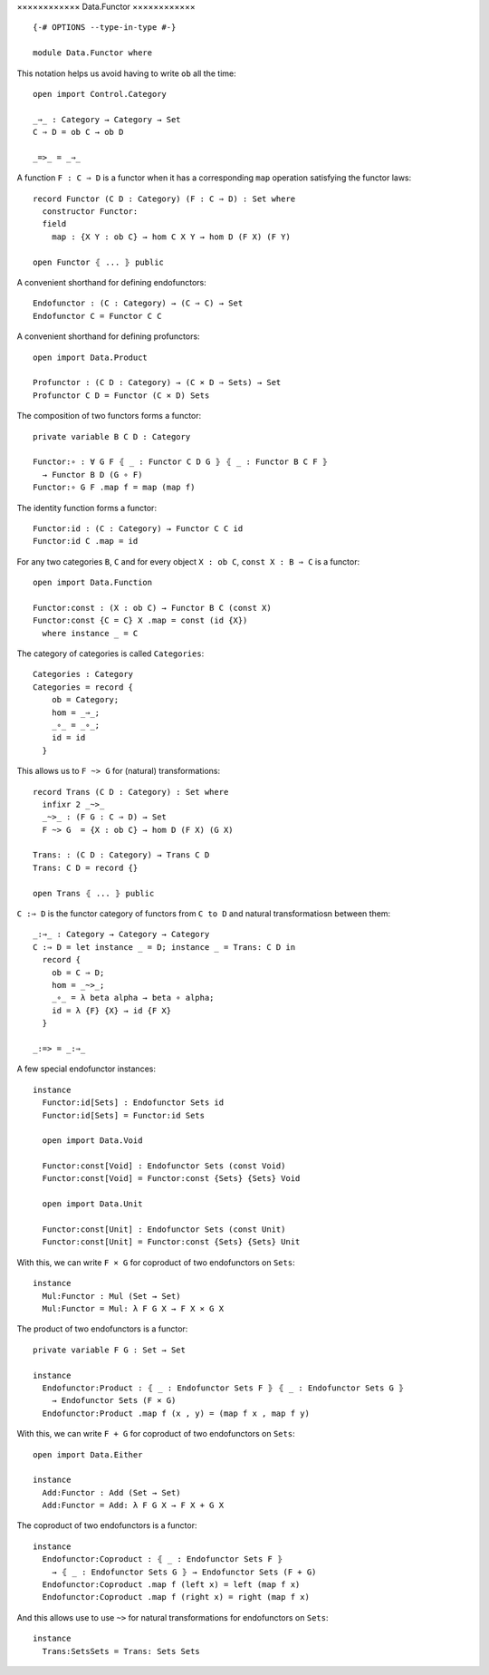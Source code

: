 ××××××××××××
Data.Functor
××××××××××××
::

  {-# OPTIONS --type-in-type #-}

  module Data.Functor where


This notation helps us avoid having to write ``ob`` all the time::

  open import Control.Category

  _⇒_ : Category → Category → Set
  C ⇒ D = ob C → ob D

  _=>_ = _⇒_

A function ``F : C ⇒ D`` is a functor when it has a corresponding ``map`` operation satisfying the functor laws::

  record Functor (C D : Category) (F : C ⇒ D) : Set where
    constructor Functor:
    field
      map : {X Y : ob C} → hom C X Y → hom D (F X) (F Y)

  open Functor ⦃ ... ⦄ public

A convenient shorthand for defining endofunctors::

  Endofunctor : (C : Category) → (C ⇒ C) → Set
  Endofunctor C = Functor C C

A convenient shorthand for defining profunctors::

  open import Data.Product

  Profunctor : (C D : Category) → (C × D ⇒ Sets) → Set
  Profunctor C D = Functor (C × D) Sets

The composition of two functors forms a functor::

  private variable B C D : Category

  Functor:∘ : ∀ G F ⦃ _ : Functor C D G ⦄ ⦃ _ : Functor B C F ⦄
    → Functor B D (G ∘ F)
  Functor:∘ G F .map f = map (map f)

The identity function forms a functor::

  Functor:id : (C : Category) → Functor C C id
  Functor:id C .map = id

For any two categories ``B``, ``C`` and for every object ``X : ob C``, ``const
X : B ⇒ C`` is a functor::

  open import Data.Function

  Functor:const : (X : ob C) → Functor B C (const X)
  Functor:const {C = C} X .map = const (id {X})
    where instance _ = C

The category of categories is called ``Categories``::

  Categories : Category
  Categories = record {
      ob = Category;
      hom = _⇒_;
      _∘_ = _∘_;
      id = id
    }

This allows us to ``F ~> G`` for (natural) transformations::

  record Trans (C D : Category) : Set where
    infixr 2 _~>_
    _~>_ : (F G : C ⇒ D) → Set
    F ~> G  = {X : ob C} → hom D (F X) (G X)

  Trans: : (C D : Category) → Trans C D
  Trans: C D = record {}

  open Trans ⦃ ... ⦄ public

``C :⇒ D`` is the functor category of functors from ``C to D`` and natural
transformatiosn between them::

  _:⇒_ : Category → Category → Category
  C :⇒ D = let instance _ = D; instance _ = Trans: C D in
    record {
      ob = C ⇒ D;
      hom = _~>_;
      _∘_ = λ beta alpha → beta ∘ alpha;
      id = λ {F} {X} → id {F X}
    }

  _:=> = _:⇒_

A few special endofunctor instances::

  instance
    Functor:id[Sets] : Endofunctor Sets id
    Functor:id[Sets] = Functor:id Sets

    open import Data.Void

    Functor:const[Void] : Endofunctor Sets (const Void)
    Functor:const[Void] = Functor:const {Sets} {Sets} Void

    open import Data.Unit

    Functor:const[Unit] : Endofunctor Sets (const Unit)
    Functor:const[Unit] = Functor:const {Sets} {Sets} Unit

With this, we can write ``F × G`` for coproduct of two endofunctors on ``Sets``::

  instance
    Mul:Functor : Mul (Set → Set)
    Mul:Functor = Mul: λ F G X → F X × G X

The product of two endofunctors is a functor::

  private variable F G : Set → Set

  instance
    Endofunctor:Product : ⦃ _ : Endofunctor Sets F ⦄ ⦃ _ : Endofunctor Sets G ⦄
      → Endofunctor Sets (F × G)
    Endofunctor:Product .map f (x , y) = (map f x , map f y)

With this, we can write ``F + G`` for coproduct of two endofunctors on ``Sets``::

  open import Data.Either

  instance
    Add:Functor : Add (Set → Set)
    Add:Functor = Add: λ F G X → F X + G X

The coproduct of two endofunctors is a functor::

  instance
    Endofunctor:Coproduct : ⦃ _ : Endofunctor Sets F ⦄ 
      → ⦃ _ : Endofunctor Sets G ⦄ → Endofunctor Sets (F + G)
    Endofunctor:Coproduct .map f (left x) = left (map f x)
    Endofunctor:Coproduct .map f (right x) = right (map f x)

And this allows use to use ``~>`` for natural transformations for endofunctors on ``Sets``::

  instance
    Trans:SetsSets = Trans: Sets Sets
